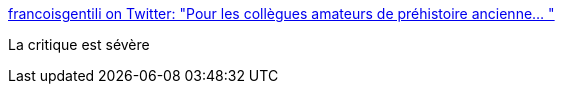 :jbake-type: post
:jbake-status: published
:jbake-title: francoisgentili on Twitter: "Pour les collègues amateurs de préhistoire ancienne… "
:jbake-tags: économie,histoire,préhistoire,comparatif,_mois_mars,_année_2019
:jbake-date: 2019-03-12
:jbake-depth: ../
:jbake-uri: shaarli/1552389489000.adoc
:jbake-source: https://nicolas-delsaux.hd.free.fr/Shaarli?searchterm=https%3A%2F%2Ftwitter.com%2Ffrancoisgentili%2Fstatus%2F1104993056129015808&searchtags=%C3%A9conomie+histoire+pr%C3%A9histoire+comparatif+_mois_mars+_ann%C3%A9e_2019
:jbake-style: shaarli

https://twitter.com/francoisgentili/status/1104993056129015808[francoisgentili on Twitter: "Pour les collègues amateurs de préhistoire ancienne… "]

La critique est sévère
